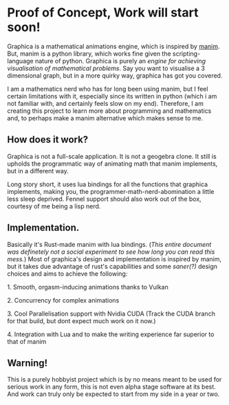 * Proof of Concept, Work will start soon!

Graphica is a mathematical animations engine, which is inspired by [[https://github.com/3b1b/manim][manim]]. But, manim is a python library, which works fine given the scripting-language nature of python.
Graphica is purely an /engine for achieving visualisation of mathematical problems/. Say you want to visualise a 3 dimensional graph, but in a more quirky way, graphica has got you covered.

I am a mathematics nerd who has for long been using manim, but I feel certain limitations with it, especially since its written in python (which i am not familiar with, and certainly feels slow on my end). Therefore, I am creating this project to learn more about programming and mathematics and,
to perhaps make a manim alternative which makes sense to me.

** How does it work?

Graphica is not a full-scale application. It is not a geogebra clone. It still is upholds the programmatic way of animating math that manim implements, but in a different way.

Long story short, it uses lua bindings for all the functions that graphica implements, making you, the programmer-math-nerd-abomination a little less sleep deprived.
Fennel support should also work out of the box, courtesy of me being a lisp nerd.

** Implementation.

Basically it's Rust-made manim with lua bindings. (/This entire document was definetely not a social experiment to see how long you can read this mess./) Most of graphica's design and implementation is inspired by manim,
but it takes due advantage of rust's capabilities and some /saner(?)/ design choices and aims to achieve the following:

**** 1. Smooth, orgasm-inducing animations thanks to Vulkan
**** 2. Concurrency for complex animations
**** 3. Cool Parallelisation support with Nvidia CUDA (Track the CUDA branch for that build, but dont expect much work on it now.)
**** 4. Integration with Lua and to make the writing experience far superior to that of manim

** Warning!

This is a purely hobbyist project which is by no means meant to be used for serious work in any form, this is not even alpha stage software at its best. And work can truly only be expected to start from my side in a year or two.
